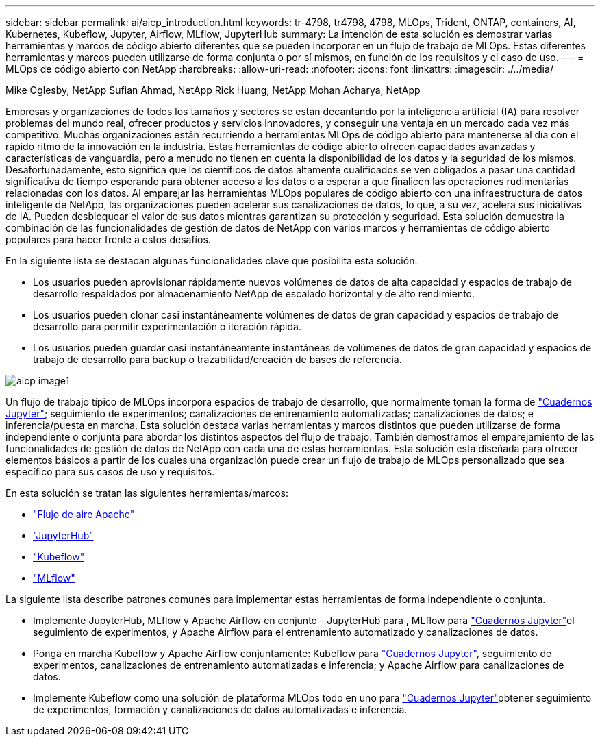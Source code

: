 ---
sidebar: sidebar 
permalink: ai/aicp_introduction.html 
keywords: tr-4798, tr4798, 4798, MLOps, Trident, ONTAP, containers, AI, Kubernetes, Kubeflow, Jupyter, Airflow, MLflow, JupyterHub 
summary: La intención de esta solución es demostrar varias herramientas y marcos de código abierto diferentes que se pueden incorporar en un flujo de trabajo de MLOps. Estas diferentes herramientas y marcos pueden utilizarse de forma conjunta o por sí mismos, en función de los requisitos y el caso de uso. 
---
= MLOps de código abierto con NetApp
:hardbreaks:
:allow-uri-read: 
:nofooter: 
:icons: font
:linkattrs: 
:imagesdir: ./../media/


Mike Oglesby, NetApp Sufian Ahmad, NetApp Rick Huang, NetApp Mohan Acharya, NetApp

[role="lead"]
Empresas y organizaciones de todos los tamaños y sectores se están decantando por la inteligencia artificial (IA) para resolver problemas del mundo real, ofrecer productos y servicios innovadores, y conseguir una ventaja en un mercado cada vez más competitivo. Muchas organizaciones están recurriendo a herramientas MLOps de código abierto para mantenerse al día con el rápido ritmo de la innovación en la industria. Estas herramientas de código abierto ofrecen capacidades avanzadas y características de vanguardia, pero a menudo no tienen en cuenta la disponibilidad de los datos y la seguridad de los mismos. Desafortunadamente, esto significa que los científicos de datos altamente cualificados se ven obligados a pasar una cantidad significativa de tiempo esperando para obtener acceso a los datos o a esperar a que finalicen las operaciones rudimentarias relacionadas con los datos. Al emparejar las herramientas MLOps populares de código abierto con una infraestructura de datos inteligente de NetApp, las organizaciones pueden acelerar sus canalizaciones de datos, lo que, a su vez, acelera sus iniciativas de IA. Pueden desbloquear el valor de sus datos mientras garantizan su protección y seguridad. Esta solución demuestra la combinación de las funcionalidades de gestión de datos de NetApp con varios marcos y herramientas de código abierto populares para hacer frente a estos desafíos.

En la siguiente lista se destacan algunas funcionalidades clave que posibilita esta solución:

* Los usuarios pueden aprovisionar rápidamente nuevos volúmenes de datos de alta capacidad y espacios de trabajo de desarrollo respaldados por almacenamiento NetApp de escalado horizontal y de alto rendimiento.
* Los usuarios pueden clonar casi instantáneamente volúmenes de datos de gran capacidad y espacios de trabajo de desarrollo para permitir experimentación o iteración rápida.
* Los usuarios pueden guardar casi instantáneamente instantáneas de volúmenes de datos de gran capacidad y espacios de trabajo de desarrollo para backup o trazabilidad/creación de bases de referencia.


image::aicp_image1.png[aicp image1]

Un flujo de trabajo típico de MLOps incorpora espacios de trabajo de desarrollo, que normalmente toman la forma de link:https://jupyter.org["Cuadernos Jupyter"^]; seguimiento de experimentos; canalizaciones de entrenamiento automatizadas; canalizaciones de datos; e inferencia/puesta en marcha. Esta solución destaca varias herramientas y marcos distintos que pueden utilizarse de forma independiente o conjunta para abordar los distintos aspectos del flujo de trabajo. También demostramos el emparejamiento de las funcionalidades de gestión de datos de NetApp con cada una de estas herramientas. Esta solución está diseñada para ofrecer elementos básicos a partir de los cuales una organización puede crear un flujo de trabajo de MLOps personalizado que sea específico para sus casos de uso y requisitos.

En esta solución se tratan las siguientes herramientas/marcos:

* link:https://airflow.apache.org["Flujo de aire Apache"^]
* link:https://jupyter.org/hub["JupyterHub"^]
* link:https://www.kubeflow.org["Kubeflow"^]
* link:https://www.mlflow.org["MLflow"^]


La siguiente lista describe patrones comunes para implementar estas herramientas de forma independiente o conjunta.

* Implemente JupyterHub, MLflow y Apache Airflow en conjunto - JupyterHub para , MLflow para link:https://jupyter.org["Cuadernos Jupyter"^]el seguimiento de experimentos, y Apache Airflow para el entrenamiento automatizado y canalizaciones de datos.
* Ponga en marcha Kubeflow y Apache Airflow conjuntamente: Kubeflow para link:https://jupyter.org["Cuadernos Jupyter"^], seguimiento de experimentos, canalizaciones de entrenamiento automatizadas e inferencia; y Apache Airflow para canalizaciones de datos.
* Implemente Kubeflow como una solución de plataforma MLOps todo en uno para link:https://jupyter.org["Cuadernos Jupyter"^]obtener seguimiento de experimentos, formación y canalizaciones de datos automatizadas e inferencia.


